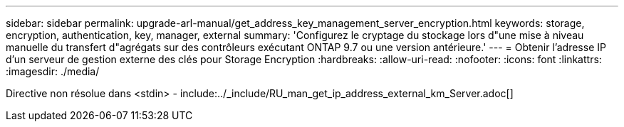 ---
sidebar: sidebar 
permalink: upgrade-arl-manual/get_address_key_management_server_encryption.html 
keywords: storage, encryption, authentication, key, manager, external 
summary: 'Configurez le cryptage du stockage lors d"une mise à niveau manuelle du transfert d"agrégats sur des contrôleurs exécutant ONTAP 9.7 ou une version antérieure.' 
---
= Obtenir l'adresse IP d'un serveur de gestion externe des clés pour Storage Encryption
:hardbreaks:
:allow-uri-read: 
:nofooter: 
:icons: font
:linkattrs: 
:imagesdir: ./media/


Directive non résolue dans <stdin> - include:../_include/RU_man_get_ip_address_external_km_Server.adoc[]
